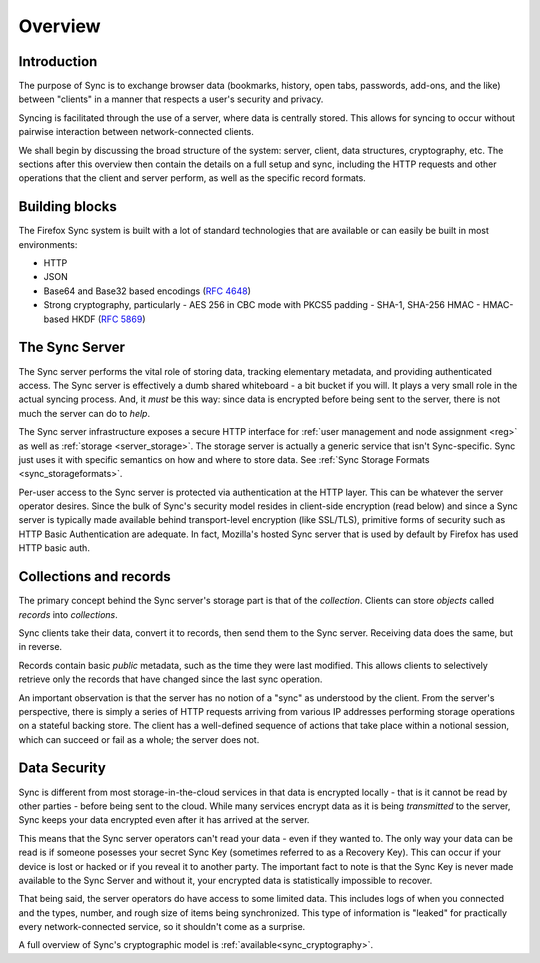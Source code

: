 .. _sync_overview:

========
Overview
========

Introduction
============

The purpose of Sync is to exchange browser data (bookmarks, history, open tabs,
passwords, add-ons, and the like) between "clients" in a manner that respects
a user's security and privacy.

Syncing is facilitated through the use of a server, where data is centrally
stored. This allows for syncing to occur without pairwise interaction between
network-connected clients.

We shall begin by discussing the broad structure of the system:
server, client, data structures, cryptography, etc. The sections after
this overview then contain the details on a full setup and sync,
including the HTTP requests and other operations that the client and
server perform, as well as the specific record formats.

.. _overview_buildingblocks:

Building blocks
===============

The Firefox Sync system is built with a lot of standard technologies
that are available or can easily be built in most environments:

* HTTP
* JSON
* Base64 and Base32 based encodings (`RFC 4648 <http://tools.ietf.org/html/rfc4648>`_)
* Strong cryptography, particularly
  - AES 256 in CBC mode with PKCS5 padding
  - SHA-1, SHA-256 HMAC
  - HMAC-based HKDF (`RFC 5869 <http://tools.ietf.org/html/rfc5869>`_)


.. _overview_server:

The Sync Server
===============

The Sync server performs the vital role of storing data, tracking elementary
metadata, and providing authenticated access. The Sync server is effectively a
dumb shared whiteboard - a bit bucket if you will. It plays a very small role in
the actual syncing process. And, it *must* be this way: since data is encrypted
before being sent to the server, there is not much the server can do to *help*.

The Sync server infrastructure exposes a secure HTTP interface for :ref:`user
management and node assignment <reg>` as well as :ref:`storage
<server_storage>`. The storage server is actually a generic service that
isn't Sync-specific. Sync just uses it with specific semantics on how and where
to store data. See :ref:`Sync Storage Formats <sync_storageformats>`.

Per-user access to the Sync server is protected via authentication at the HTTP
layer. This can be whatever the server operator desires. Since the bulk of
Sync's security model resides in client-side encryption (read below) and since
a Sync server is typically made available behind transport-level encryption
(like SSL/TLS), primitive forms of security such as HTTP Basic Authentication
are adequate. In fact, Mozilla's hosted Sync server that is used by default by
Firefox has used HTTP basic auth.

.. _overview_wbos:

Collections and records
=======================

The primary concept behind the Sync server's storage part is that of the
*collection*. Clients can store *objects* called *records* into *collections*.

Sync clients take their data, convert it to records, then send them to the
Sync server. Receiving data does the same, but in reverse.

Records contain basic *public* metadata, such as the time they were last
modified. This allows clients to selectively retrieve only the records that
have changed since the last sync operation.

An important observation is that the server has no notion of a "sync" as
understood by the client. From the server's perspective, there is simply a
series of HTTP requests arriving from various IP addresses performing storage
operations on a stateful backing store. The client has a well-defined sequence
of actions that take place within a notional session, which can succeed or fail
as a whole; the server does not.

.. _overview_security:

Data Security
=============

Sync is different from most storage-in-the-cloud services in that data is
encrypted locally - that is it cannot be read by other parties - before being
sent to the cloud. While many services encrypt data as it is being *transmitted*
to the server, Sync keeps your data encrypted even after it has arrived at the
server.

This means that the Sync server operators can't read your data - even if they
wanted to. The only way your data can be read is if someone posesses your
secret Sync Key (sometimes referred to as a Recovery Key). This can occur if
your device is lost or hacked or if you reveal it to another party. The
important fact to note is that the Sync Key is never made available to the Sync
Server and without it, your encrypted data is statistically impossible to
recover.

That being said, the server operators do have access to some limited data. This
includes logs of when you connected and the types, number, and rough size of
items being synchronized. This type of information is "leaked" for practically
every network-connected service, so it shouldn't come as a surprise.

A full overview of Sync's cryptographic model is
:ref:`available<sync_cryptography>`.
